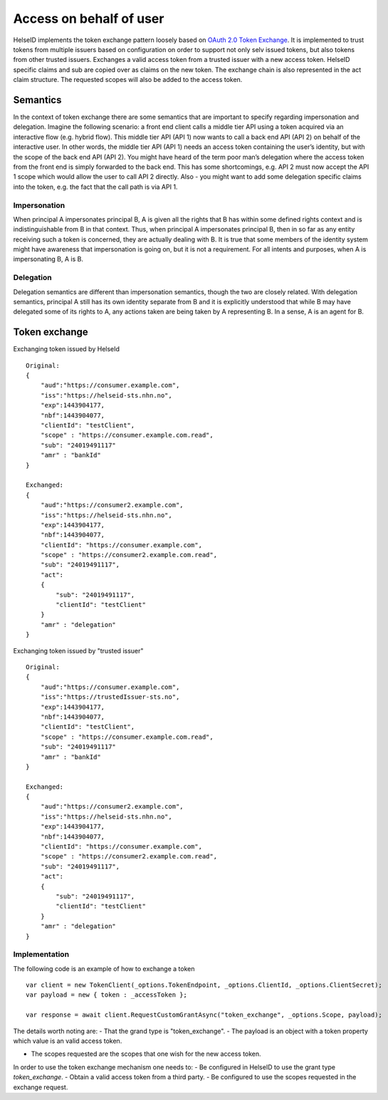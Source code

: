 Access on behalf of user
========================
HelseID implements the token exchange pattern loosely based on `OAuth 2.0 Token Exchange <https://tools.ietf.org/html/draft-ietf-oauth-token-exchange-10>`_.
It is implemented to trust tokens from multiple issuers based on configuration on order to support not only selv issued tokens, but also tokens from other trusted issuers.
Exchanges a valid access token from a trusted issuer with a new access token. HelseID specific claims and sub are copied over as claims on the new token. The exchange chain is also represented
in the act claim structure. The requested scopes will also be added to the access token.

Semantics
^^^^^^^^^
In the context of token exchange there are some semantics that are important to specify regarding impersonation and delegation. Imagine the following scenario: a front end client calls a middle tier API using a token acquired via an interactive flow (e.g. hybrid flow). This middle tier API (API 1) now wants to call a back end API (API 2) on behalf of the interactive user.
In other words, the middle tier API (API 1) needs an access token containing the user’s identity, but with the scope of the back end API (API 2). You might have heard of the term poor man’s delegation where the access token from the front end is simply forwarded to the back end.
This has some shortcomings, e.g. API 2 must now accept the API 1 scope which would allow the user to call API 2 directly. Also - you might want to add some delegation specific claims into the token, e.g. the fact that the call path is via API 1.

Impersonation
"""""""""""""
When principal A impersonates principal B, A is given all the rights that B has within some defined rights context and is indistinguishable from B in that context. Thus, when principal A impersonates principal B, then in so far as any entity receiving such a token is concerned, they are actually dealing with B.  It is true that some members of the identity system might have awareness that impersonation is going on, but it is not a requirement.  For all intents and purposes, when A is impersonating B, A is B.

Delegation
""""""""""
Delegation semantics are different than impersonation semantics, though the two are closely related.  With delegation semantics, principal A still has its own identity separate from B and it is explicitly understood that while B may have delegated some of its rights to A, any actions taken are being taken by A representing B. In a sense, A is an agent for B.

Token exchange
^^^^^^^^^^^^^^

Exchanging token issued by HelseId ::

    Original:
    {
        "aud":"https://consumer.example.com",
        "iss":"https://helseid-sts.nhn.no",
        "exp":1443904177,
        "nbf":1443904077,
        "clientId": "testClient",
        "scope" : "https://consumer.example.com.read",
        "sub": "24019491117" 
        "amr" : "bankId"
    }

    Exchanged:
    {
        "aud":"https://consumer2.example.com",
        "iss":"https://helseid-sts.nhn.no",
        "exp":1443904177,
        "nbf":1443904077,
        "clientId": "https://consumer.example.com",
        "scope" : "https://consumer2.example.com.read",
        "sub": "24019491117",
        "act":
        {
            "sub": "24019491117",
            "clientId": "testClient"
        }
        "amr" : "delegation"
    }

Exchanging token issued by "trusted issuer" ::

    Original:
    {
        "aud":"https://consumer.example.com",
        "iss":"https://trustedIssuer-sts.no",
        "exp":1443904177,
        "nbf":1443904077,
        "clientId": "testClient",
        "scope" : "https://consumer.example.com.read",
        "sub": "24019491117" 
        "amr" : "bankId"
    }

    Exchanged:
    {
        "aud":"https://consumer2.example.com",
        "iss":"https://helseid-sts.nhn.no",
        "exp":1443904177,
        "nbf":1443904077,
        "clientId": "https://consumer.example.com",
        "scope" : "https://consumer2.example.com.read",
        "sub": "24019491117",
        "act":
        {
            "sub": "24019491117",
            "clientId": "testClient"
        }
        "amr" : "delegation"
    }

Implementation
""""""""""""""

The following code is an example of how to exchange a token ::

    var client = new TokenClient(_options.TokenEndpoint, _options.ClientId, _options.ClientSecret);
    var payload = new { token : _accessToken };

    var response = await client.RequestCustomGrantAsync("token_exchange", _options.Scope, payload);

The details worth noting are: 
- That the grand type is "token_exchange". 
- The payload is an object with a token property which value is an valid access token.

- The scopes requested are the scopes that one wish for the new access token. 


In order to use the token exchange mechanism one needs to:
- Be configured in HelseID to use the grant type `token_exchange`.
- Obtain a valid access token from a third party.
- Be configured to use the scopes requested in the exchange request.
